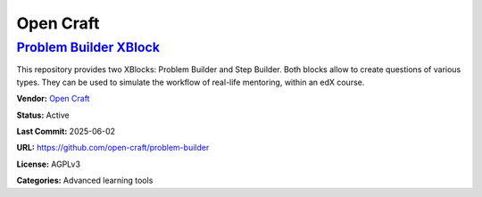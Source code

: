 Open Craft
==========

`Problem Builder XBlock <https://github.com/open-craft/problem-builder>`__
**************************************************************************

This repository provides two XBlocks: Problem Builder and Step Builder.
Both blocks allow to create questions of various types. They can be used
to simulate the workflow of real-life mentoring, within an edX course.


.. image:: /_images/problem-builder-xblock.png
    :alt: Problem Builder XBlock
    :align: center

**Vendor:** `Open Craft <#>`__

**Status:** Active

**Last Commit:** 2025-06-02

**URL:** https://github.com/open-craft/problem-builder

**License:** AGPLv3

**Categories:** Advanced learning tools

